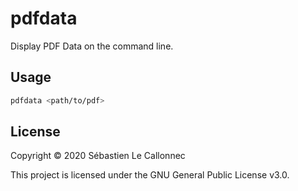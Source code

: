* pdfdata

  Display PDF Data on the command line.

** Usage

   #+begin_src bash
pdfdata <path/to/pdf>
   #+end_src

** License

   Copyright © 2020 Sébastien Le Callonnec

   This project is licensed under the GNU General Public License v3.0.
